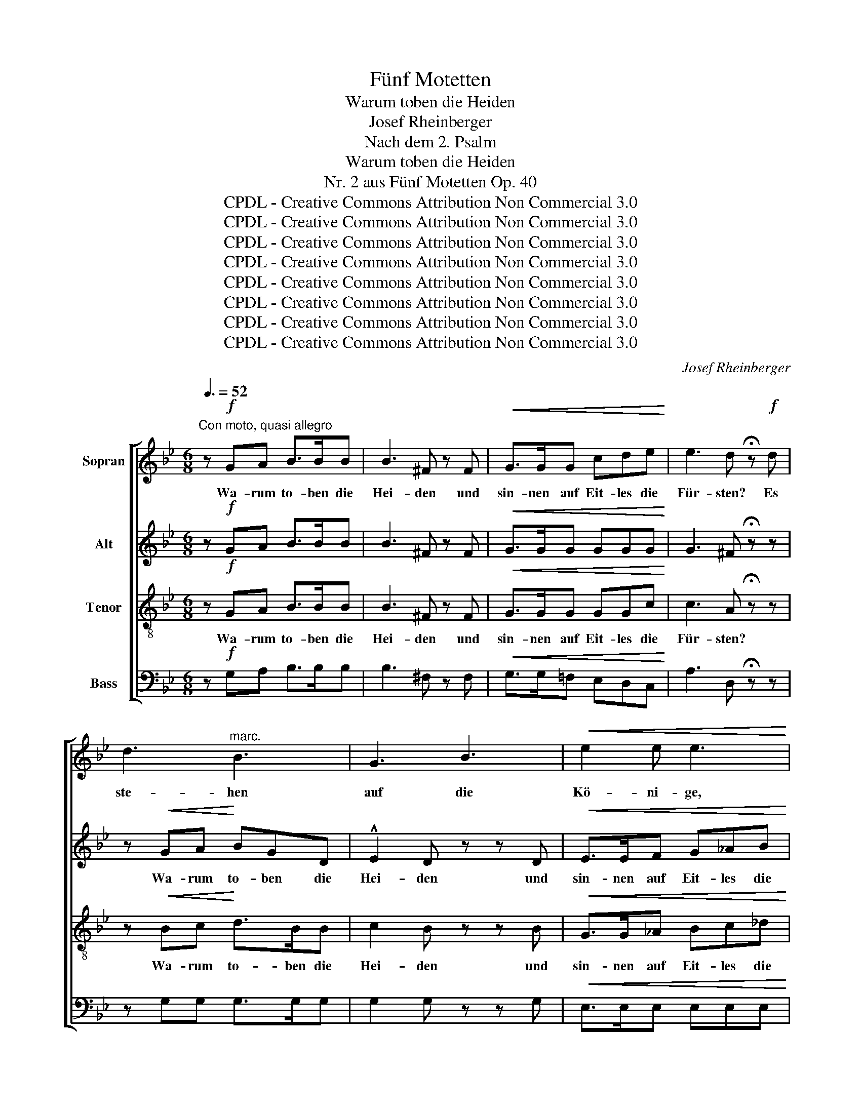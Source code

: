 X:1
T:Fünf Motetten
T:Warum toben die Heiden
T:Josef Rheinberger
T:Nach dem 2. Psalm
T:Warum toben die Heiden
T:Nr. 2 aus Fünf Motetten Op. 40
T:CPDL - Creative Commons Attribution Non Commercial 3.0
T:CPDL - Creative Commons Attribution Non Commercial 3.0
T:CPDL - Creative Commons Attribution Non Commercial 3.0
T:CPDL - Creative Commons Attribution Non Commercial 3.0
T:CPDL - Creative Commons Attribution Non Commercial 3.0
T:CPDL - Creative Commons Attribution Non Commercial 3.0
T:CPDL - Creative Commons Attribution Non Commercial 3.0
T:CPDL - Creative Commons Attribution Non Commercial 3.0
C:Josef Rheinberger
Z:CPDL - Creative Commons Attribution Non Commercial 3.0
%%score [ 1 2 3 4 ]
L:1/8
Q:3/8=52
M:6/8
K:Bb
V:1 treble nm="Sopran"
V:2 treble nm="Alt"
V:3 treble-8 nm="Tenor"
V:4 bass nm="Bass"
V:1
"^Con moto, quasi allegro" z!f! GA B>BB | B3 ^F z F |!<(! G>GG cde!<)! | e3 d !fermata!z!f! d | %4
w: Wa- rum to- ben die|Hei- den und|sin- nen~ auf Eit- les die|Für- sten? Es|
 d3"^marc." B3 | G3 B3 |!<(! e2 e e3!<)! | z3 z z e | e3 c3 | _A3 c3 | f3 f3 | z3 z z f | f3 d2 d | %13
w: ste- hen|auf die|Kö- ni- ge,|die|Kö- ni-|ge der|Er- de,|und|kom- men zu-|
 =B2 B d>dd | g6 | z3!pp! GGG |!f! e3- e2!>(! d | (d2 c) B2 _A | G3!>)! ^F3 | z6 | z6 | z6 | z6 | %23
w: sam- men wi- der den|Herrn,|wi- der den|Herrn _ und|sei- * nen Ge-|salb- ten.|||||
 z6 | z3!f! d>AA | B2 B =B2 B | c=Bc ^ccc | (dAB =c)BA | GBc (_dcB | _Ac=d e)dc | B2 z!f! g>dd | %31
w: |Lasst uns zer-|rei- ßen ih- re|Ban- * de und~ von uns|wer- * * * fen ihr|Joch, von uns wer- * *|* * * * fen ihr|Joch, lasst uns zer-|
 ecd ecB | A2 B f>cc | (dBc d)BA | G3 G>GG | A3 A2 A | B3 =F2 F |!<(! G3 _A2 B!<)! | c3 c>cc | %39
w: rei- * ßen ih- * re|Ban- de und von uns|wer- * * * fen ihr|Joch, lasst uns zer-|rei- ßen die|Ban- de, zer-|rei- ßen die|Ban- de, von uns|
 (cG_A B)AG | F3 z3 | z!f! fe ded | c3!f! g>^cc | d2 d g2 ^c | d2 d!ff! A=cA | !^!e6 | %46
w: wer- * * * fen ihr|Joch,|von uns wer- fen ihr|Joch, lasst uns zer-|rei- ßen ih- re|Ban- de und von uns|wer-|
 !^!c3 !^!A3 | !^!a6 | z3!p! A2 A | B2 A G3- |!<(! G3 d2 d!<)! |!>(! d3 ^c3!>)! | %52
w: fen ihr|Joch!|Der im|Him- mel wohnt|_ la- chet|ih- rer,|
 z3!<(! ^c2 c!<)! | f6 | =e3- e2 e | d2 z | d3- | d3!<(! =B3 | e2!<)! d!>(! c3- | (c2 B) A2 G!>)! | %60
w: ih- rer|spot-|tet _ der|Herr,|der|_ im|Him- mel wohnt|_ _ la- chet|
 G3 F2 z | z3!mf!!<(! A2 A!<)! | d6 |!>(! c3- c2 c!>)! | B2 z!p! F3- | F3 F3 |!<(! F2 G _A3- | %67
w: ih- rer,|ih- rer|spot-|tet _ der|Herr; dient|_ dem|Herrn in Furcht,|
 A2!<)! _A A2 B |!>(! _A3!>)! G2 z |!mf!!<(! B3- B2 B | B2 c _d3-!<)! | d2 _d d2 e | %72
w: _ preist ihn mit|Zit- tern,|dient _ dem|Herrn in Furcht,|_ preist ihn mit|
!>(! _d3 c2!>)! z |!pp! e3- e2 e | e3 _d3 | B3- B2 B | B3 _A2 z | c3- c2 c |"^dim.  e  rit." c6 | %79
w: Zit- tern;|se- * lig|al- le,|se- * lig|al- le,|al- * le|die|
 B6 | =A6 | A6 | !fermata!G6 |] %83
w: auf|ihn|ver-|traun.|
V:2
 z!f! GA B>BB | B3 ^F z F |!<(! G>GG GGG!<)! | G3 ^F !fermata!z z | z!<(! GA!<)! BGD | %5
w: ||||Wa- rum to- ben die|
 !^!E2 D z z D |!<(! E>EF G_AB!<)! | B3 _A2 z | z!<(! _AB!<)! cAE | !^!F2 E z z E | %10
w: Hei- den und|sin- nen auf Eit- les die|Für- sten?|Wa- rum to- ben die|Hei- den und|
!<(! F>FG =ABc!<)! | c3 B2 z | z z!f! F F2 ^F | G2 G =F>G_A | G2 E !^!c3 | z3!pp! EEE | %16
w: sin- nen~ auf Eit- les die|Für- sten?|Es stehn die|Kö- ni- ge _ der|Er- de auf|wi- der den|
!f! c3- c2!>(! G | _A3 D2 E | D3!>)! D3 | z6 | z6 | z6 | z3!f! G>DD | E2 E =E2 E | F=EF ^FFF | %25
w: ||||||Lasst uns zer-|rei- ßen ih- re|Ban- * de und von uns|
 (GD_E =F)ED | C2 z G>GG | G3 ^F3 | G3- G2 G | _A2 A =A>AA | B2 B =B2 B | c2 _B =A2 G | F3 A2 A | %33
w: wer- * * * fen ihr|Joch, lasst uns zer-|rei- ßen|ih- * re|Ban- de, lasst uns zer-|rei- ßen ih- re|Ban- de, von uns|wer- fen ihr|
 B2 A G2 F | E2 E =E2 E | F2 F ^F>FF | (G=FE D)EF | E3 EFG | (_AcB A)GF | =E6 | z3!f! F>CC | %41
w: Joch, lasst uns zer-|rei- ßen ih- re|Ban- de und von uns|wer- * * * fen ihr|Joch, und von uns|wer- * * * fen ihr|Joch,|lasst uns zer-|
 (D_AG FGA) | G3 G>GG | ^F2 F dcB | A2 D!ff! A=cA | !^!e6 | !^!c3 !^!A3 | !^!^F6 | z3!p! ^F2 F | %49
w: rei- * * * * *|ßen, * * *|||||||
 G2 D D3- |!<(! D3 G2 G!<)! |!>(! G3 G3!>)! | z3!<(! G2 G!<)! | F3- F2 F | B3 B2 B | A2 z | z3 | %57
w: ||||spot- * tet,|spot- tet der|Herr,||
 G3 G3 | G3- G2 F | E3 E2 E | E3 E2 z | z3!mf! E2 E | D3- D2 D |"^spot -" _G3"^tet" G2"^der" G | %64
w: der im|Him- * mel|wohnt la- chet|ih- rer,|ih- rer|spot- * tet,||
"^Herr" F2 z!p! D3- | D3 D3 |!<(! D2 E F3- | F2!<)! F F2 G |!>(! F3!>)! E2 z | %69
w: |||||
!mf!!<(! E3"^dem" F3 | G2 _A B3-!<)! | B2 B _A2 G |!>(! G3 _A2!>)! z |!pp! c3- c2 c | c3 B3 | %75
w: ||||||
 _D3- D2 D | _D3 C2 z | _A3- A2 G | ^F6 | G6 | G6 | ^F6 | !fermata!D6 |] %83
w: ||||||||
V:3
 z!f! GA B>BB | B3 ^F z F |!<(! G>GG GGc!<)! | c3 A !fermata!z z | z!<(! Bc!<)! d>BB | c2 B z z B | %6
w: Wa- rum to- ben die|Hei- den und|sin- nen auf Eit- les die|Für- sten?|Wa- rum to- ben die|Hei- den und|
!<(! G>G_A Bc_d!<)! | _d3 c2 z | z!<(! c_d!<)! e>cc | _d2 c z z B |!<(! =A>AB c=de!<)! | e3 d2 z | %12
w: sin- nen auf Eit- les die|Für- sten?|Wa- rum to- ben die|Hei- den und|sin- nen auf Eit- les die|Für- sten?|
 z z!f! d d2 d | d2 d =B2 B | c2 G !^!e3 | z3!pp! GGG |!f! G2 c e3- |!>(! e3 d2 c | B3!>)! =A3 | %19
w: Es stehn die|Kö- ni- ge der|Er- de auf|wi- der den|Herrn~ und sei-|* nen Ge-|salb- ten.|
 z6 | z6 | z3!f! d>AA | B2 B =B2 B | c=Bc ^ccc | (d2 A =c)BA | G2 z d>GG | g2 G GAB | (Bcd edc) | %28
w: ||Lasst uns~ zer-|rei- ßen ih- re|Ban- * de und~ von uns|wer- * * fen ihr|Joch, lasst uns zer-|rei- ßen ih- * re|Ban- * * * * *|
 BG_A (Bc_d | c_AB c)=de | d6 | z3!f! e>ee | (e2 d c)de | d2 z B>BB | e2 d c2 B | ABc cde | %36
w: de, von uns wer- * *|* * * * fen ihr|Joch,|und von uns|wer- * * fen ihr|Joch, lasst uns zer-|rei- ßen ih- re|Ban- * de von _ uns|
 (d2 c B2 _A | G_AB) c2 _d | e3 z3 | z3!f! c>GG | _A2 A =A2 A | B2 B =BBB | (cG=A _BAG | Adc B)AG | %44
w: wer- * * *|* * * fen ihr|Joch,|lasst uns zer-|rei- ßen ih- re|Ban- de und von uns|wer- * * * * *|* * * * fen ihr|
 ^F3!ff! AcA | !^!e6 | !^!c3 !^!A3 | !^!c6 | z3!p! d2 d | d2 c B3- |!<(! B3 B2 B!<)! | %51
w: Joch, und von uns|wer-|fen ihr|Joch!|Der im|Him- mel wohnt|_ la- chet|
!>(! =e3 e3!>)! | z3 =e3- | e3 d3 | d3 ^c2 c | d2 z | z3 |!<(! =B3 d3 | c2 d!<)! e3- | %59
w: ih- rer,|ih-|* rer|spot- tet der|Herr,||der im|Him- mel wohnt|
 (e2 d)!>(! c2 c!>)! | c3 c2 z | z3 c3- | c3 B3 | B3 A2 A | B2 z z3 |!p! B3 _A3 |!<(! G3 (F2 E) | %67
w: _ _ la- chet|ih- rer,|ih-|* rer|spot- tet der|Herr;|dient dem|Herrn in _|
 D3!<)! d3- |!>(! d3!>)! e2 z |!mf!!<(! e3 _d3 | c3 B2 _A!<)! | G3 B3 |!>(! _f3!>)! e2 z | %73
w: Furcht, preist|_ ihn,|prei- set,|prei- set den|Herrn mit|Zit- tern;|
 z3!pp! e2 e | f3 f3 | z3 G2 G | _A3 A2 z | e3- e2 e | d3 =A3 | B3 G3 | (A3 d3-) | d3 (c2 =B) | %82
w: se- lig|al- le,|se- lig|al- le,|se- * lig|al- le|die auf|ihn _|_ ver- *|
 !fermata!=B6 |] %83
w: traun.|
V:4
 z!f! G,A, B,>B,B, | B,3 ^F, z F, |!<(! G,>G,=F, E,D,C,!<)! | A,3 D, !fermata!z z | %4
w: ||||
 z G,G, G,>G,G, | G,2 G, z z G, |!<(! E,>E,E, E,E,E,!<)! | _A,3 _A,,2 z | z _A,A, A,>A,A, | %9
w: |||||
 _A,2 A, z z _G, |!<(! F,>F,F, F,F,F,!<)! | B,3 B,,2 z | z z!f! B,, B,2 _A, | G,2 G, _A,>G,F, | %14
w: |||||
 E,2 D, !^!C,3 | z3!pp! C,C,C, |!f! C,3- C,2!>(! B,, | _A,,3 B,,2 C, | D,3!>)! D,3 | %19
w: ||Herrn _ und|sei- nen Ge-|salb- ten.|
 z3!mf!!<(! D,>D,D, | E,2 E, =E,2 E,!<)! | F,=E,F, ^F,F,F, | (G,D,_E, =F,)E,D, | C,2 z B,,>A,,A,, | %24
w: Lasst ~uns~ zer-|rei- ßen ih- re|Ban- * de und~ von uns|wer- * * * fen ihr|Joch, lasst uns zer-|
 D,2 D, D,2 D, | G,3 G,,G,F, | E,3- E,E,E, | D,2 z!f! D,>D,D, | E,2 E, =E,2 E, | F,2 F, ^F,>F,F, | %30
w: rei- ßen ih- re|Ban- de, von uns|wer- * fen ihr|Joch, lasst uns zer-|rei- ßen ih- re|Ban- de und von uns|
 (G,D,E, =F,)E,D, | C,3!f! C>C,C, | (F,C,D, E,)D,C, | B,,2 z z3 | z3!f! C,>C,C, | F,2 E, D,2 C, | %36
w: wer- * * * fen ihr|Joch, und von uns|wer- * * * fen ihr|Joch,|lasst uns zer-|rei- ßen ih- re|
 B,,3 B,,2 B,, | E,2 _D, C,2 B,, | _A,,3 _A,2 B, | C3 C,3 | (F,C,D, E,)D,C, | B,,2 B, _A,G,F, | %42
w: Ban- de, zer-|rei- ßen ih- re|Ban- de und|von uns|wer- * * * fen ihr|Joch, lasst uns _ zer-|
 =E,3 _E,2 E, | D,6 | D,3!ff! A,CA, | !^!E6 | !^!C3 !^!A,3 | !^!D,6 | z3!p! D,2 D, | G,3- G,2 D, | %50
w: rei- ßen die|Ban-|de und von uns|wer-|fen ihr|Joch!|Der im|Him- * mel|
!<(! B,,3 G,,2 G,,!<)! |!>(! A,,3 A,3!>)! | B,3- B,2 B, | A,6 | G,3- G,2 G, | F,2 z | z3 | %57
w: wohnt la- chet|ih- rer,|ih- * rer|spot-|tet _ der|Herr,||
!<(! F,3- F,2 G,!<)! | E,3- E,2 D, | C,3 C,2 B,, | A,,3 A,2 z | _G,3- G,2 G, | F,6 | E,3- E,2 E, | %64
w: der _ im|Him- * mel|woht la- chet|ih- rer,|ih- * rer|spot-|tet _ der|
 D,2 z z3 |!p! D,3 C,3 | =B,,6- | B,,3 _B,,3 |!>(! E,3-!>)! E,2 z |!mf! G,3 F,3 | =E,6- | %71
w: Herr;|dient dem|Herrn|_ in|Furcht, _|prei- set|ihn|
 E,3 _E,3 |!>(! _A,,3!>)! _A,2 z | z3!pp! C,2 C, | _D,3 D,3 | z3 E,2 E, | F,3 F,2 z | C,3- C,2 C, | %78
w: _ mit|Zit- tern;|se- lig|al- le,|se- lig|al- le,|al- * le|
 D,6- | D,3- D,2 D, | D,6 | D,6 |"^8. Mai 1871" !fermata!G,,6 |] %83
w: die|_ _ auf|ihn|ver-|traun.|

